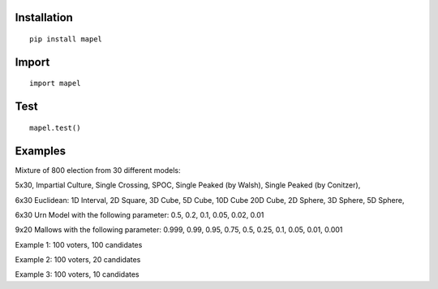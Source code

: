 Installation
=============================
::

    pip install mapel

Import
=============================
::

    import mapel


Test
=============================
::

    mapel.test()

Examples
=============================
Mixture of 800 election from 30 different  models: 

5x30, Impartial Culture, Single Crossing, SPOC, Single Peaked (by Walsh), Single Peaked (by Conitzer),

6x30 Euclidean: 1D Interval, 2D Square, 3D Cube, 5D Cube, 10D Cube 20D Cube, 2D Sphere, 3D Sphere, 5D Sphere,  

6x30 Urn Model with the following parameter: 0.5, 0.2, 0.1, 0.05, 0.02, 0.01 

9x20 Mallows with the following parameter: 0.999, 0.99, 0.95, 0.75, 0.5, 0.25, 0.1, 0.05, 0.01, 0.001


Example 1: 100 voters, 100 candidates

Example 2: 100 voters, 20 candidates

Example 3: 100 voters, 10 candidates

